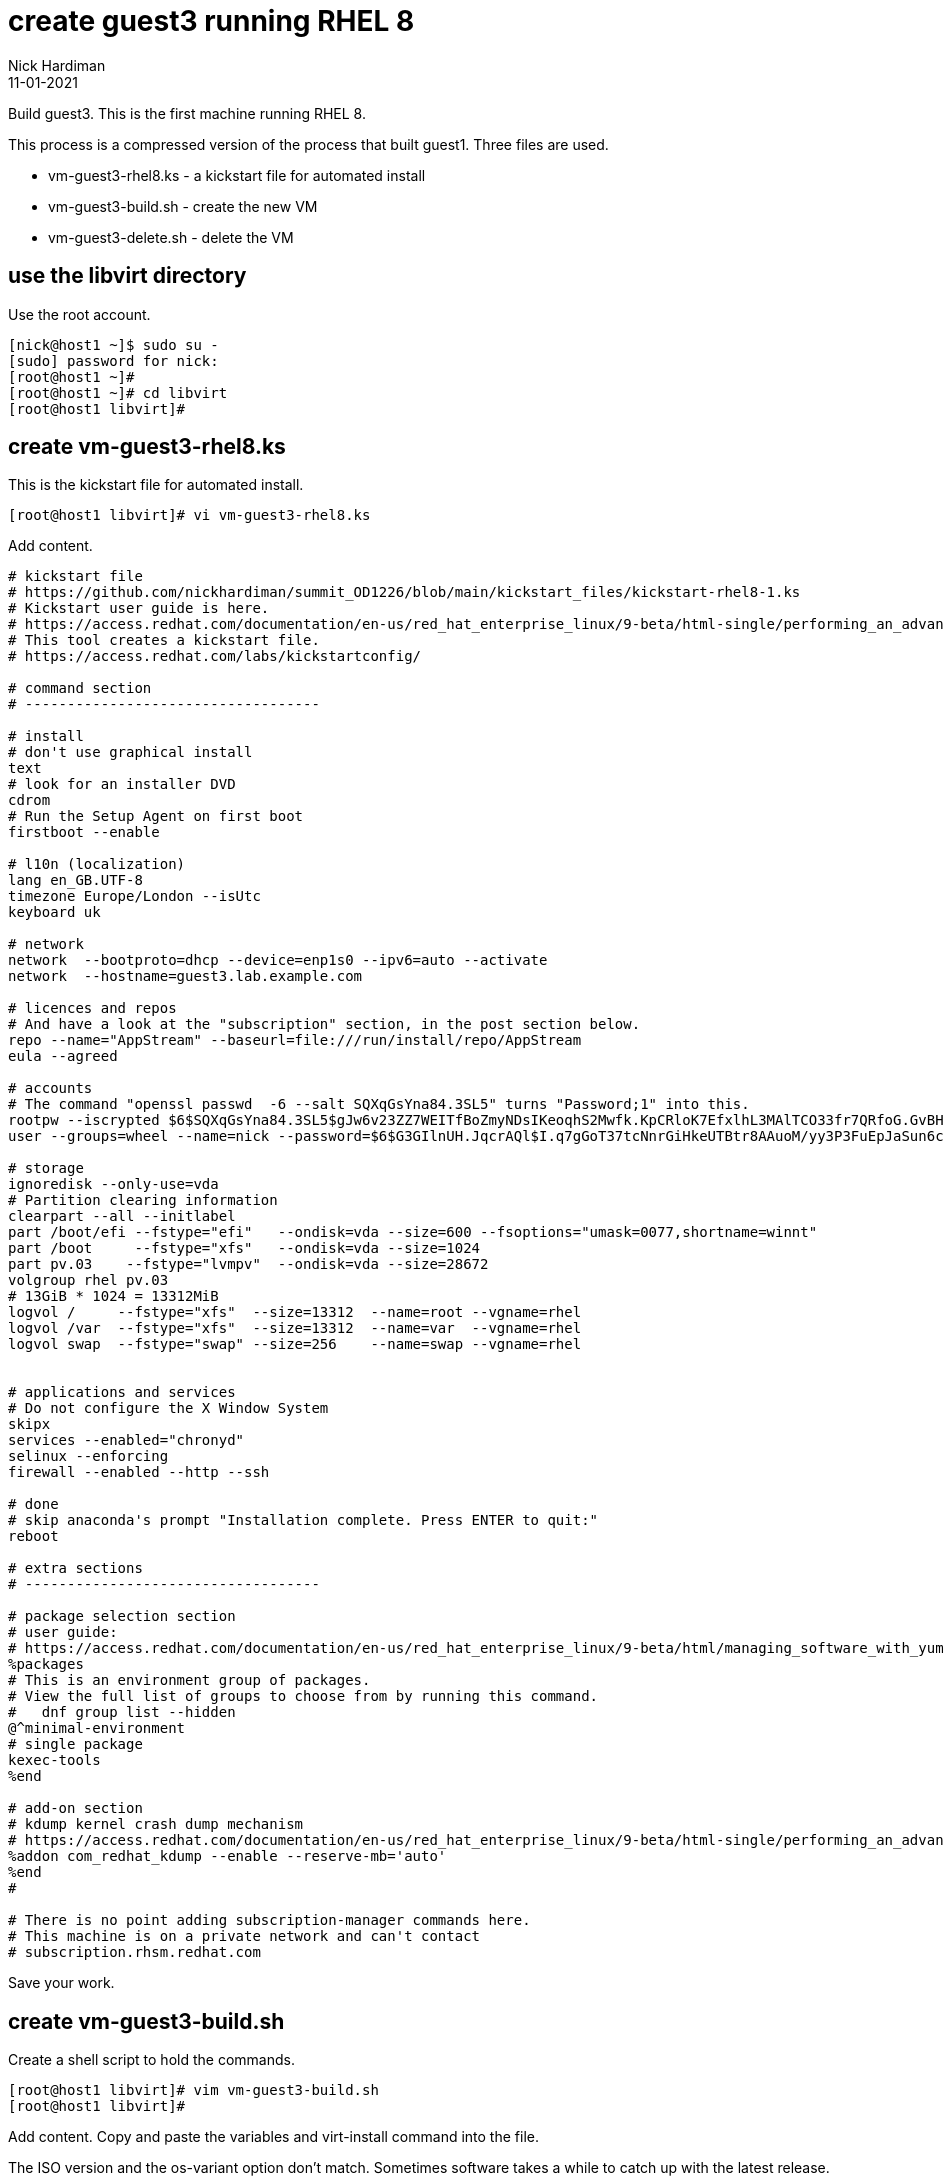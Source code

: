 = create guest3 running RHEL 8
Nick Hardiman
:source-highlighter: highlight.js
:revdate: 11-01-2021

Build guest3. 
This is the first machine running RHEL 8.

This process is a compressed version of the process that built guest1. 
Three files are used. 

* vm-guest3-rhel8.ks - a kickstart file for automated install
* vm-guest3-build.sh - create the new VM
* vm-guest3-delete.sh - delete the VM

== use the libvirt directory 

Use the root account. 

[source,shell]
....
[nick@host1 ~]$ sudo su -
[sudo] password for nick: 
[root@host1 ~]# 
[root@host1 ~]# cd libvirt
[root@host1 libvirt]#
....

== create vm-guest3-rhel8.ks

This is the kickstart file for automated install.

[source,shell]
....
[root@host1 libvirt]# vi vm-guest3-rhel8.ks 
....

Add content. 

[source,shell]
....
# kickstart file
# https://github.com/nickhardiman/summit_OD1226/blob/main/kickstart_files/kickstart-rhel8-1.ks
# Kickstart user guide is here.
# https://access.redhat.com/documentation/en-us/red_hat_enterprise_linux/9-beta/html-single/performing_an_advanced_rhel_installation/index#kickstart_references
# This tool creates a kickstart file. 
# https://access.redhat.com/labs/kickstartconfig/

# command section
# -----------------------------------

# install
# don't use graphical install
text
# look for an installer DVD
cdrom
# Run the Setup Agent on first boot
firstboot --enable

# l10n (localization)
lang en_GB.UTF-8
timezone Europe/London --isUtc
keyboard uk

# network
network  --bootproto=dhcp --device=enp1s0 --ipv6=auto --activate
network  --hostname=guest3.lab.example.com

# licences and repos
# And have a look at the "subscription" section, in the post section below. 
repo --name="AppStream" --baseurl=file:///run/install/repo/AppStream
eula --agreed

# accounts
# The command "openssl passwd  -6 --salt SQXqGsYna84.3SL5" turns "Password;1" into this. 
rootpw --iscrypted $6$SQXqGsYna84.3SL5$gJw6v23ZZ7WEITfBoZmyNDsIKeoqhS2Mwfk.KpCRloK7EfxlhL3MAlTCO33fr7QRfoG.GvBH1seWtQqz5v82q1
user --groups=wheel --name=nick --password=$6$G3GIlnUH.JqcrAQl$I.q7gGoT37tcNnrGiHkeUTBtr8AAuoM/yy3P3FuEpJaSun6clgR8GlvKIbqOTgqNe.fIBV6xZOPiWvsduhXeC/ --iscrypted --gecos="nick"

# storage 
ignoredisk --only-use=vda
# Partition clearing information
clearpart --all --initlabel
part /boot/efi --fstype="efi"   --ondisk=vda --size=600 --fsoptions="umask=0077,shortname=winnt"
part /boot     --fstype="xfs"   --ondisk=vda --size=1024
part pv.03    --fstype="lvmpv"  --ondisk=vda --size=28672
volgroup rhel pv.03
# 13GiB * 1024 = 13312MiB
logvol /     --fstype="xfs"  --size=13312  --name=root --vgname=rhel
logvol /var  --fstype="xfs"  --size=13312  --name=var  --vgname=rhel
logvol swap  --fstype="swap" --size=256    --name=swap --vgname=rhel


# applications and services 
# Do not configure the X Window System
skipx
services --enabled="chronyd"
selinux --enforcing
firewall --enabled --http --ssh

# done
# skip anaconda's prompt "Installation complete. Press ENTER to quit:"
reboot

# extra sections 
# -----------------------------------

# package selection section
# user guide: 
# https://access.redhat.com/documentation/en-us/red_hat_enterprise_linux/9-beta/html/managing_software_with_yum/index
%packages
# This is an environment group of packages.
# View the full list of groups to choose from by running this command.
#   dnf group list --hidden
@^minimal-environment
# single package
kexec-tools
%end

# add-on section
# kdump kernel crash dump mechanism
# https://access.redhat.com/documentation/en-us/red_hat_enterprise_linux/9-beta/html-single/performing_an_advanced_rhel_installation/index#addon-com_redhat_kdump_kickstart-commands-for-addons-supplied-with-the-rhel-installation-program
%addon com_redhat_kdump --enable --reserve-mb='auto'
%end
#

# There is no point adding subscription-manager commands here.
# This machine is on a private network and can't contact 
# subscription.rhsm.redhat.com
....

Save your work. 


== create vm-guest3-build.sh

Create a shell script to hold the commands. 

[source,shell]
....
[root@host1 libvirt]# vim vm-guest3-build.sh
[root@host1 libvirt]# 
....

Add content. 
Copy and paste the variables and virt-install command into the file. 

The ISO version and the os-variant option don't match. 
Sometimes software takes a while to catch up with the latest release. 

[source,shell]
....
HOST=guest3
NEW_DISK=/var/lib/libvirt/images/$HOST.qcow2
INSTALL_ISO=/var/lib/libvirt/images/rhel-8.6-x86_64-dvd.iso
KICKSTART_CONFIG=vm-$HOST-rhel8.ks
IF1_MAC=52:54:00:03:00:03
IF1_NET=private1
virt-install \
  --name="$HOST" \
  --vcpus=2 \
  --ram=4096 \
  --disk path=$NEW_DISK,size=30 \
  --os-variant rhel8.5 \
  --network network=$IF1_NET,mac=$IF1_MAC   \
  --boot uefi,hd,menu=on \
  --location $INSTALL_ISO \
  --initrd-inject /root/libvirt/$KICKSTART_CONFIG \
  --extra-args "inst.ks=file:/$KICKSTART_CONFIG console=tty0 console=ttyS0,115200" \
  --noautoconsole
....

Set the execute flag. 

[source,shell]
----
[root@host2 libvirt]# chmod 754 vm-guest3-build.sh 
----


== create vm-guest3-delete.sh

Create a shell script to hold the commands. 

[source,shell]
....
[root@host1 libvirt]# vim vm-guest3-delete.sh
[root@host1 libvirt]# 
....

Add content. 

[source,shell]
....
HOST=guest3
virsh destroy $HOST
virsh undefine --nvram $HOST 
virsh vol-delete $HOST.qcow2 --pool images
....

Set the execute flag. 

[source,shell]
----
[root@host2 libvirt]# chmod 754 vm-guest3-delete.sh 
----


== build the VM

Run the script. 

[source,shell]
----
[root@host2 libvirt]# ./vm-guest3-build.sh 

Starting install...
Retrieving file vmlinuz...                                                                 |  10 MB  00:00:00     
Retrieving file initrd.img...                                                              |  80 MB  00:00:00     
Allocating 'guest3.qcow2'                                                                  |  30 GB  00:00:00     

Domain is still running. Installation may be in progress.
You can reconnect to the console to complete the installation process.
[root@host2 libvirt]# 
----

Watch the install. 

[source,shell]
----
virsh console guest3
----

The console session ends when the VM shuts down. 

Restart the new machine and find the IP address. 

Connect using SSH. 
This throws a warning,  "bad signature for RSA key". 
This isn't a show-stopping error, despite the wording. 
See https://access.redhat.com/discussions/6960881.

[source,shell]
----
[root@host2 libvirt]# virsh start guest3
Domain 'guest3' started

[root@host2 libvirt]# 
[root@host2 libvirt]# sudo virsh net-dhcp-leases private1
 Expiry Time           MAC address         Protocol   IP address           Hostname   Client ID or DUID
------------------------------------------------------------------------------------------------------------
 2022-08-01 15:35:28   52:54:00:03:00:03   ipv4       192.168.162.158/24   -          01:52:54:00:03:00:03

[root@host2 libvirt]# 
[root@host2 libvirt]# ssh nick@192.168.162.158
The authenticity of host '192.168.162.158 (192.168.162.158)' can't be established.
ED25519 key fingerprint is SHA256:wNpLEKtF1Sjy5SiQv0nGG7LOhqoK/8CghtOh3L3YmMc.
This key is not known by any other names
Are you sure you want to continue connecting (yes/no/[fingerprint])? yes
Warning: Permanently added '192.168.162.158' (ED25519) to the list of known hosts.
nick@192.168.162.158's password: 
client_global_hostkeys_private_confirm: server gave bad signature for RSA key 0: error in libcrypto
[nick@guest3 ~]$ 
----
